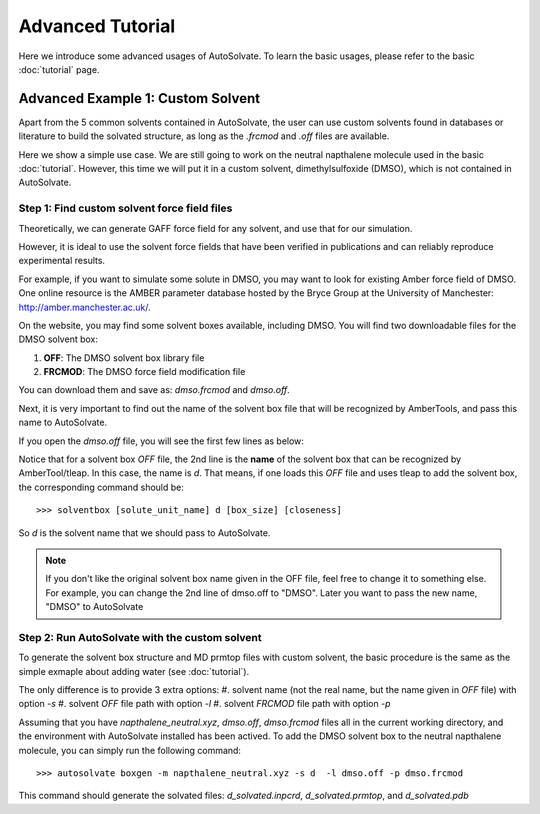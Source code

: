 Advanced Tutorial
=============================
Here we introduce some advanced usages of AutoSolvate. To learn the basic usages, please refer to the basic :doc:`tutorial` page.

Advanced Example 1: Custom Solvent
------------------------------------
Apart from the 5 common solvents contained in AutoSolvate, the user can use custom solvents found in databases or literature to build the solvated structure, as long as the `.frcmod` and `.off` files are available.

Here we show a simple use case. We are still going to work on the neutral napthalene molecule used in the basic :doc:`tutorial`. However, this time we will put it in a custom solvent, dimethylsulfoxide (DMSO), which is not contained in AutoSolvate.


Step 1: Find custom solvent force field files
~~~~~~~~~~~~~~~~~~~~~~~~~~~~~~~~~~~~~~~~~~~~~~
Theoretically, we can generate GAFF force field for any solvent, and use that for our simulation.

However, it is ideal to use the solvent force fields that have been verified in publications and can reliably reproduce experimental results.

For example, if you want to simulate some solute in DMSO, you may want to look for existing Amber force field of DMSO. One online resource is the AMBER parameter database hosted by the Bryce Group at the University of Manchester: `<http://amber.manchester.ac.uk/>`_.

On the website, you may find some solvent boxes available, including DMSO. You will find two downloadable files for the DMSO solvent box:

#. **OFF**: The DMSO solvent box library file 
#. **FRCMOD**: The DMSO force field modification file

You can download them and save as: `dmso.frcmod` and `dmso.off`.

Next, it is very important to find out the name of the solvent box file that will be recognized by AmberTools, and pass this name to AutoSolvate.

If you open the `dmso.off` file, you will see the first few lines as below:

.. code-block:: text
   :linenos:

   !!index array str
    "d"
   !entry.d.unit.atoms table  str name  str type  int typex  int resx  int flags  int seq  int elmnt  dbl chg
    "S" "S" 0 1 131073 1 16 0.307524
    "CT1" "CT" 0 1 131073 2 6 -0.262450


Notice that for a solvent box `OFF` file, the 2nd line is the **name** of the solvent box that can be recognized by AmberTool/tleap.
In this case, the name is `d`. That means, if one loads this `OFF` file and uses tleap to add the solvent box, the corresponding command should be::

>>> solventbox [solute_unit_name] d [box_size] [closeness]

So `d` is the solvent name that we should pass to AutoSolvate.

.. note::

   If you don't like the original solvent box name given in the OFF file, feel free to change it to something else. For example, you can change the 2nd line
   of dmso.off to "DMSO". Later you want to pass the new name, "DMSO" to AutoSolvate


Step 2: Run AutoSolvate with the custom solvent
~~~~~~~~~~~~~~~~~~~~~~~~~~~~~~~~~~~~~~~~~~~~~~~

To generate the solvent box structure and MD prmtop files with custom solvent, the basic procedure is the same as the simple exmaple about adding water (see :doc:`tutorial`).

The only difference is to provide 3 extra options:
#. solvent name (not the real name, but the name given in `OFF` file) with option `-s`
#. solvent `OFF` file path with option `-l`
#. solvent `FRCMOD` file path with option `-p`

Assuming that you have `napthalene_neutral.xyz`, `dmso.off`, `dmso.frcmod` files all in the current
working directory, and the environment with AutoSolvate installed has been actived.
To add the DMSO solvent box to the neutral napthalene molecule, you can simply run the following command::

>>> autosolvate boxgen -m napthalene_neutral.xyz -s d  -l dmso.off -p dmso.frcmod

This command should generate the solvated files: `d_solvated.inpcrd`, `d_solvated.prmtop`, and `d_solvated.pdb`
